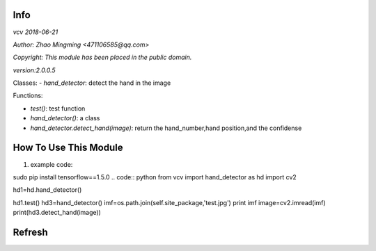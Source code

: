 Info
====
`vcv 2018-06-21`

`Author: Zhao Mingming <471106585@qq.com>`

`Copyright: This module has been placed in the public domain.`

`version:2.0.0.5`

Classes:
- `hand_detector`: detect the hand in the image 

Functions:

- `test()`: test function  
- `hand_detector()`:  a class
- `hand_detector.detect_hand(image)`: return the hand_number,hand position,and the confidense

How To Use This Module
======================
.. image:: funny.gif
   :height: 100px
   :width: 100px
   :alt: funny cat picture
   :align: center

1. example code:

sudo pip install tensorflow==1.5.0
.. code:: python
from vcv import hand_detector as hd
import cv2

hd1=hd.hand_detector()

hd1.test()
hd3=hand_detector()
imf=os.path.join(self.site_package,'test.jpg')
print imf
image=cv2.imread(imf)
print(hd3.detect_hand(image))


Refresh
========



